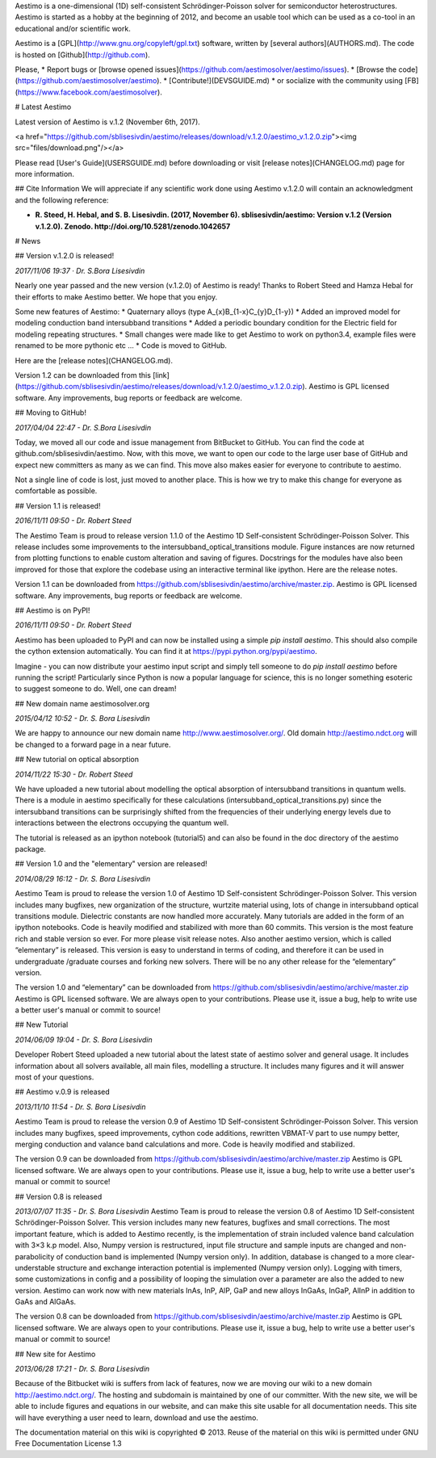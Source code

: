 Aestimo is a one-dimensional (1D) self-consistent Schrödinger-Poisson solver for semiconductor heterostructures. Aestimo is started as a hobby at the beginning of 2012, and become an usable tool which can be used as a co-tool in an educational and/or scientific work.

Aestimo is a [GPL](http://www.gnu.org/copyleft/gpl.txt) software, written by [several authors](AUTHORS.md). The code is hosted on [Github](http://github.com).

Please,
* Report bugs or [browse opened issues](https://github.com/aestimosolver/aestimo/issues).
* [Browse the code](https://github.com/aestimosolver/aestimo).
* [Contribute!](DEVSGUIDE.md)
* or socialize with the community using [FB](https://www.facebook.com/aestimosolver).

# Latest Aestimo

Latest version of Aestimo is v.1.2 (November 6th, 2017).

<a href="https://github.com/sblisesivdin/aestimo/releases/download/v.1.2.0/aestimo_v.1.2.0.zip"><img src="files/download.png"/></a>

Please read [User's Guide](USERSGUIDE.md) before downloading or visit [release notes](CHANGELOG.md) page for more information.

## Cite Information
We will appreciate if any scientific work done using Aestimo v.1.2.0 will contain an acknowledgment and the following reference:

* **R. Steed, H. Hebal, and S. B. Lisesivdin. (2017, November 6). sblisesivdin/aestimo: Version v.1.2 (Version v.1.2.0). Zenodo. http://doi.org/10.5281/zenodo.1042657**

# News

## Version v.1.2.0 is released!

*2017/11/06 19:37 · Dr. S.Bora Lisesivdin*

Nearly one year passed and the new version (v.1.2.0) of Aestimo is ready! Thanks to Robert Steed and Hamza Hebal for their efforts to make Aestimo better. We hope that you enjoy.

Some new features of Aestimo:
* Quaternary alloys (type A_{x}B_{1-x}C_{y}D_{1-y})
* Added an improved model for modeling conduction band intersubband transitions
* Added a periodic boundary condition for the Electric field for modeling repeating structures.
* Small changes were made like to get Aestimo to work on python3.4, example files were renamed to be more pythonic etc ...
* Code is moved to GitHub.

Here are the [release notes](CHANGELOG.md).

Version 1.2 can be downloaded from this [link](https://github.com/sblisesivdin/aestimo/releases/download/v.1.2.0/aestimo_v.1.2.0.zip). Aestimo is GPL licensed software. Any improvements, bug reports or feedback are welcome.

## Moving to GitHub!

*2017/04/04 22:47 - Dr. S.Bora Lisesivdin*

Today, we moved all our code and issue management from BitBucket to GitHub. You can find the code at github.com/sblisesivdin/aestimo. Now, with this move, we want to open our code to the large user base of GitHub and expect new committers as many as we can find. This move also makes easier for everyone to contribute to aestimo.

Not a single line of code is lost, just moved to another place. This is how we try to make this change for everyone as comfortable as possible.

## Version 1.1 is released!

*2016/11/11 09:50 - Dr. Robert Steed* 

The Aestimo Team is proud to release version 1.1.0 of the Aestimo 1D Self-consistent Schrödinger-Poisson Solver. This release includes some improvements to the intersubband_optical_transitions module. Figure instances are now returned from plotting functions to enable custom alteration and saving of figures. Docstrings for the modules have also been improved for those that explore the codebase using an interactive terminal like ipython. Here are the release notes.

Version 1.1 can be downloaded from https://github.com/sblisesivdin/aestimo/archive/master.zip. Aestimo is GPL licensed software. Any improvements, bug reports or feedback are welcome.

## Aestimo is on PyPI!

*2016/11/11 09:50 - Dr. Robert Steed*

Aestimo has been uploaded to PyPI and can now be installed using a simple `pip install aestimo`. This should also compile the cython extension automatically. You can find it at https://pypi.python.org/pypi/aestimo.

Imagine - you can now distribute your aestimo input script and simply tell someone to do `pip install aestimo` before running the script! Particularly since Python is now a popular language for science, this is no longer something esoteric to suggest someone to do. Well, one can dream!

## New domain name aestimosolver.org

*2015/04/12 10:52 - Dr. S. Bora Lisesivdin*

We are happy to announce our new domain name http://www.aestimosolver.org/. Old domain http://aestimo.ndct.org will be changed to a forward page in a near future.

## New tutorial on optical absorption

*2014/11/22 15:30 - Dr. Robert Steed*

We have uploaded a new tutorial about modelling the optical absorption of intersubband transitions in quantum wells. There is a module in aestimo specifically for these calculations (intersubband_optical_transitions.py) since the intersubband transitions can be surprisingly shifted from the frequencies of their underlying energy levels due to interactions between the electrons occupying the quantum well.

The tutorial is released as an ipython notebook (tutorial5) and can also be found in the doc directory of the aestimo package.

## Version 1.0 and the "elementary" version are released!

*2014/08/29 16:12 - Dr. S. Bora Lisesivdin*

Aestimo Team is proud to release the version 1.0 of Aestimo 1D Self-consistent Schrödinger-Poisson Solver. This version includes many bugfixes, new organization of the structure, wurtzite material using, lots of change in intersubband optical transitions module. Dielectric constants are now handled more accurately. Many tutorials are added in the form of an ipython notebooks. Code is heavily modified and stabilized with more than 60 commits. This version is the most feature rich and stable version so ever. For more please visit release notes. Also another aestimo version, which is called “elementary” is released. This version is easy to understand in terms of coding, and therefore it can be used in undergraduate /graduate courses and forking new solvers. There will be no any other release for the “elementary” version.

The version 1.0 and “elementary” can be downloaded from https://github.com/sblisesivdin/aestimo/archive/master.zip Aestimo is GPL licensed software. We are always open to your contributions. Please use it, issue a bug, help to write use a better user's manual or commit to source!

## New Tutorial

*2014/06/09 19:04 - Dr. S. Bora Lisesivdin*

Developer Robert Steed uploaded a new tutorial about the latest state of aestimo solver and general usage. It includes information about all solvers available, all main files, modelling a structure. It includes many figures and it will answer most of your questions.

## Aestimo v.0.9 is released

*2013/11/10 11:54 - Dr. S. Bora Lisesivdin*

Aestimo Team is proud to release the version 0.9 of Aestimo 1D Self-consistent Schrödinger-Poisson Solver. This version includes many bugfixes, speed improvements, cython code additions, rewritten VBMAT-V part to use numpy better, merging conduction and valance band calculations and more. Code is heavily modified and stabilized.

The version 0.9 can be downloaded from https://github.com/sblisesivdin/aestimo/archive/master.zip Aestimo is GPL licensed software. We are always open to your contributions. Please use it, issue a bug, help to write use a better user's manual or commit to source!

## Version 0.8 is released

*2013/07/07 11:35 - Dr. S. Bora Lisesivdin*
Aestimo Team is proud to release the version 0.8 of Aestimo 1D Self-consistent Schrödinger-Poisson Solver. This version includes many new features, bugfixes and small corrections. The most important feature, which is added to Aestimo recently, is the implementation of strain included valence band calculation with 3×3 k.p model. Also, Numpy version is restructured, input file structure and sample inputs are changed and non-parabolicity of conduction band is implemented (Numpy version only). In addition, database is changed to a more clear-understable structure and exchange interaction potential is implemented (Numpy version only). Logging with timers, some customizations in config and a possibility of looping the simulation over a parameter are also the added to new version. Aestimo can work now with new materials InAs, InP, AlP, GaP and new alloys InGaAs, InGaP, AlInP in addition to GaAs and AlGaAs.

The version 0.8 can be downloaded from https://github.com/sblisesivdin/aestimo/archive/master.zip Aestimo is GPL licensed software. We are always open to your contributions. Please use it, issue a bug, help to write use a better user's manual or commit to source!

## New site for Aestimo

*2013/06/28 17:21 - Dr. S. Bora Lisesivdin*

Because of the Bitbucket wiki is suffers from lack of features, now we are moving our wiki to a new domain http://aestimo.ndct.org/. The hosting and subdomain is maintained by one of our committer. With the new site, we will be able to include figures and equations in our website, and can make this site usable for all documentation needs. This site will have everything a user need to learn, download and use the aestimo.

The documentation material on this wiki is copyrighted © 2013. Reuse of the material on this wiki is permitted under GNU Free Documentation License 1.3
